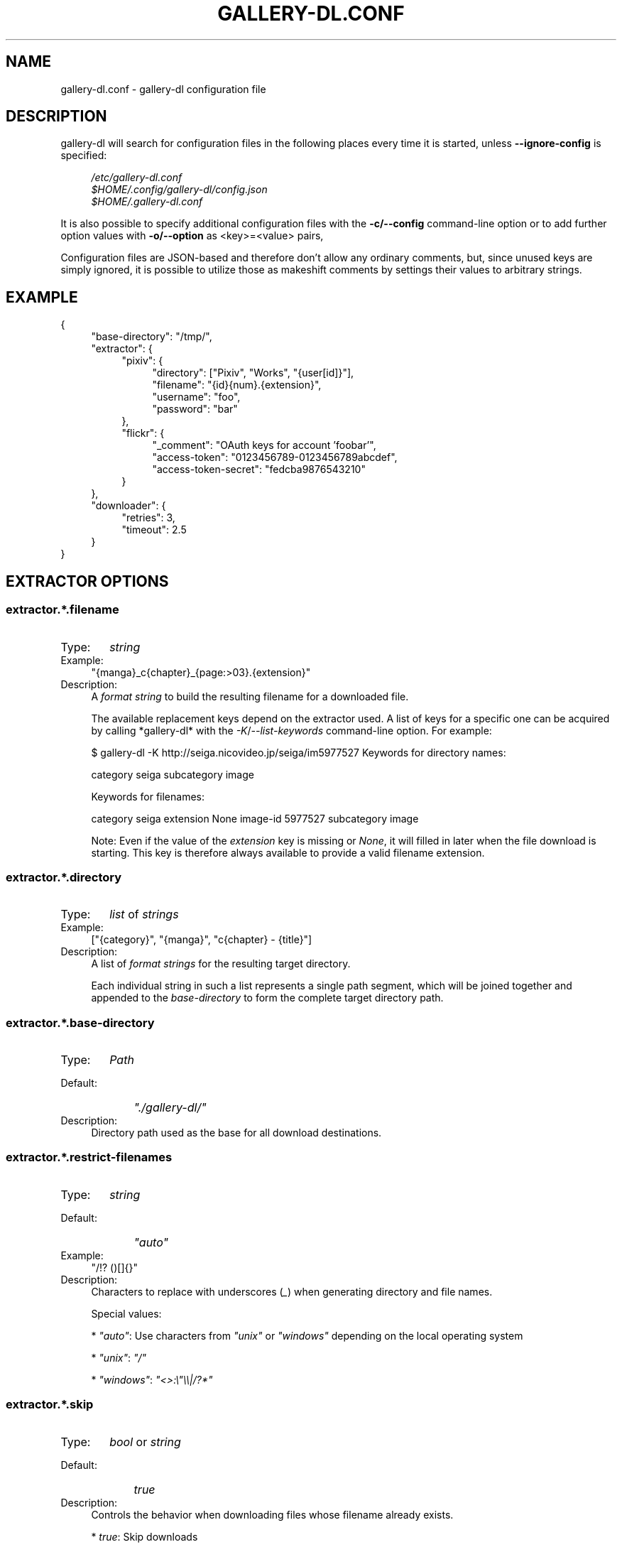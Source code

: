 .TH "GALLERY-DL.CONF" "5" "2019-08-02" "1.10.1-dev" "gallery-dl Manual"
.\" disable hyphenation
.nh
.\" disable justification (adjust text to left margin only)
.ad l

.SH NAME
gallery-dl.conf \- gallery-dl configuration file

.SH DESCRIPTION
gallery-dl will search for configuration files in the following places
every time it is started, unless
.B --ignore-config
is specified:
.PP
.RS 4
.nf
.I /etc/gallery-dl.conf
.I $HOME/.config/gallery-dl/config.json
.I $HOME/.gallery-dl.conf
.fi
.RE
.PP
It is also possible to specify additional configuration files with the
.B -c/--config
command-line option or to add further option values with
.B -o/--option
as <key>=<value> pairs,

Configuration files are JSON-based and therefore don't allow any ordinary
comments, but, since unused keys are simply ignored, it is possible to utilize
those as makeshift comments by settings their values to arbitrary strings.

.SH EXAMPLE
{
.RS 4
"base-directory": "/tmp/",
.br
"extractor": {
.RS 4
"pixiv": {
.RS 4
"directory": ["Pixiv", "Works", "{user[id]}"],
.br
"filename": "{id}{num}.{extension}",
.br
"username": "foo",
.br
"password": "bar"
.RE
},
.br
"flickr": {
.RS 4
"_comment": "OAuth keys for account 'foobar'",
.br
"access-token": "0123456789-0123456789abcdef",
.br
"access-token-secret": "fedcba9876543210"
.RE
}
.RE
},
.br
"downloader": {
.RS 4
"retries": 3,
.br
"timeout": 2.5
.RE
}
.RE
}

.SH EXTRACTOR OPTIONS
.SS extractor.*.filename
.IP "Type:" 6
\f[I]string\f[]

.IP "Example:" 4
"{manga}_c{chapter}_{page:>03}.{extension}"

.IP "Description:" 4
A \f[I]format string\f[] to build the resulting filename
for a downloaded file.

The available replacement keys depend on the extractor used. A list
of keys for a specific one can be acquired by calling *gallery-dl*
with the \f[I]-K\f[]/\f[I]--list-keywords\f[] command-line option.
For example:

.. code::

$ gallery-dl -K http://seiga.nicovideo.jp/seiga/im5977527
Keywords for directory names:

category
seiga
subcategory
image

Keywords for filenames:

category
seiga
extension
None
image-id
5977527
subcategory
image

Note: Even if the value of the \f[I]extension\f[] key is missing or
\f[I]None\f[], it will filled in later when the file download is
starting. This key is therefore always available to provide
a valid filename extension.

.SS extractor.*.directory
.IP "Type:" 6
\f[I]list\f[] of \f[I]strings\f[]

.IP "Example:" 4
["{category}", "{manga}", "c{chapter} - {title}"]

.IP "Description:" 4
A list of \f[I]format strings\f[] for the resulting target directory.

Each individual string in such a list represents a single path
segment, which will be joined together and appended to the
\f[I]base-directory\f[] to form the complete target directory path.

.SS extractor.*.base-directory
.IP "Type:" 6
\f[I]Path\f[]

.IP "Default:" 9
\f[I]"./gallery-dl/"\f[]

.IP "Description:" 4
Directory path used as the base for all download destinations.

.SS extractor.*.restrict-filenames
.IP "Type:" 6
\f[I]string\f[]

.IP "Default:" 9
\f[I]"auto"\f[]

.IP "Example:" 4
"/!? ()[]{}"

.IP "Description:" 4
Characters to replace with underscores (\f[I]_\f[]) when generating
directory and file names.

Special values:


* \f[I]"auto"\f[]: Use characters from \f[I]"unix"\f[] or \f[I]"windows"\f[]
depending on the local operating system

* \f[I]"unix"\f[]: \f[I]"/"\f[]

* \f[I]"windows"\f[]: \f[I]"<>:\\"\\\\|/?*"\f[]

.SS extractor.*.skip
.IP "Type:" 6
\f[I]bool\f[] or \f[I]string\f[]

.IP "Default:" 9
\f[I]true\f[]

.IP "Description:" 4
Controls the behavior when downloading files whose filename
already exists.


* \f[I]true\f[]: Skip downloads

* \f[I]false\f[]: Overwrite already existing files


* \f[I]"abort"\f[]: Abort the current extractor run

* \f[I]"abort:N"\f[]: Skip downloads and abort extractor run
after \f[I]N\f[] consecutive skips


* \f[I]"exit"\f[]: Exit the program altogether

* \f[I]"exit:N"\f[]: Skip downloads and exit the program
after \f[I]N\f[] consecutive skips

.SS extractor.*.sleep
.IP "Type:" 6
\f[I]float\f[]

.IP "Default:" 9
\f[I]0\f[]

.IP "Description:" 4
Number of seconds to sleep before each download.

.SS extractor.*.username & .password
.IP "Type:" 6
\f[I]string\f[]

.IP "Default:" 9
\f[I]null\f[]

.IP "Description:" 4
The username and password to use when attempting to log in to
another site.

Specifying username and password is required for the
\f[I]pixiv\f[], \f[I]nijie\f[], and \f[I]seiga\f[]
modules and optional (but strongly recommended) for
\f[I]danbooru\f[], \f[I]exhentai\f[], \f[I]idolcomplex\f[], \f[I]instagram\f[],
\f[I]luscious\f[], \f[I]sankaku\f[], \f[I]tsumino\f[], and \f[I]twitter\f[].

These values can also be set via the \f[I]-u/--username\f[] and
\f[I]-p/--password\f[] command-line options or by using a \f[I].netrc\f[] file.
(see Authentication_)

Note: The password for \f[I]danbooru\f[] is the API key found in your
user profile, not the password for your account.

.SS extractor.*.netrc
.IP "Type:" 6
\f[I]bool\f[]

.IP "Default:" 9
\f[I]false\f[]

.IP "Description:" 4
Enable the use of \f[I].netrc\f[] authentication data.

.SS extractor.*.cookies
.IP "Type:" 6
\f[I]Path\f[] or \f[I]object\f[]

.IP "Default:" 9
\f[I]null\f[]

.IP "Description:" 4
Source to read additional cookies from.


* If this is a \f[I]Path\f[], it specifies a
Mozilla/Netscape format cookies.txt file.

* If this is an \f[I]object\f[], its key-value pairs, which should both
be \f[I]strings\f[], will be used as cookie-names and -values.

.SS extractor.*.proxy
.IP "Type:" 6
\f[I]string\f[] or \f[I]object\f[]

.IP "Default:" 9
\f[I]null\f[]

.IP "Description:" 4
Proxy (or proxies) to be used for remote connections.


* If this is a \f[I]string\f[], it is the proxy URL for all
outgoing requests.

* If this is an \f[I]object\f[], it is a scheme-to-proxy mapping to
specify different proxy URLs for each scheme.
It is also possible to set a proxy for a specific host by using
\f[I]scheme://host\f[] as key.
See \f[I]Requests' proxy documentation\f[] for more details.

Example:

.. code::

{
"http": "http://10.10.1.10:3128",
"https": "http://10.10.1.10:1080",
"http://10.20.1.128": "http://10.10.1.10:5323"
}

Note: All proxy URLs should include a scheme,
otherwise \f[I]http://\f[] is assumed.

.SS extractor.*.user-agent
.IP "Type:" 6
\f[I]string\f[]

.IP "Default:" 9
\f[I]"Mozilla/5.0 (X11; Linux x86_64; rv:68.0) Gecko/20100101 Firefox/68.0"\f[]

.IP "Description:" 4
User-Agent header value to be used for HTTP requests.

Note: This option has no effect on pixiv and
readcomiconline extractors, as these need specific values to
function correctly.

.SS extractor.*.keywords
.IP "Type:" 6
\f[I]object\f[]

.IP "Example:" 4
{"type": "Pixel Art", "type_id": 123}

.IP "Description:" 4
Additional key-value pairs to be added to each metadata dictionary.

.SS extractor.*.keywords-default
.IP "Type:" 6
any

.IP "Default:" 9
\f[I]"None"\f[]

.IP "Description:" 4
Default value used for missing or undefined keyword names in
format strings.

.SS extractor.*.category-transfer
.IP "Type:" 6
\f[I]bool\f[]

.IP "Default:" 9
Extractor-specific

.IP "Description:" 4
Transfer an extractor's (sub)category values to all child
extractors spawned by it, to let them inherit their parent's
config options.

.SS extractor.*.archive
.IP "Type:" 6
\f[I]Path\f[]

.IP "Default:" 9
\f[I]null\f[]

.IP "Description:" 4
File to store IDs of downloaded files in. Downloads of files
already recorded in this archive file will be skipped_.

The resulting archive file is not a plain text file but an SQLite3
database, as either lookup operations are significantly faster or
memory requirements are significantly lower when the
amount of stored IDs gets reasonably large.

.SS extractor.*.archive-format
.IP "Type:" 6
\f[I]string\f[]

.IP "Example:" 4
"{id}_{offset}"

.IP "Description:" 4
An alternative \f[I]format string\f[] to build archive IDs with.

.SS extractor.*.postprocessors
.IP "Type:" 6
\f[I]list\f[] of \f[I]Postprocessor Configuration\f[] objects

.IP "Example:" 4
.. code::

[
{"name": "zip", "compression": "zip"},
{"name": "exec",  "command": ["/home/foobar/script", "{category}", "{image_id}"]}
]


.IP "Description:" 4
A list of post-processors to be applied to each downloaded file
in the same order as they are specified.

.SS extractor.*.retries
.IP "Type:" 6
\f[I]integer\f[]

.IP "Default:" 9
\f[I]4\f[]

.IP "Description:" 4
Maximum number of times a failed HTTP request is retried before
giving up or \f[I]-1\f[] for infinite retries.

.SS extractor.*.timeout
.IP "Type:" 6
\f[I]float\f[] or \f[I]null\f[]

.IP "Default:" 9
\f[I]30\f[]

.IP "Description:" 4
Amount of time (in seconds) to wait for a successful connection
and response from a remote server.

This value gets internally used as the \f[I]timeout\f[] parameter for the
\f[I]requests.request()\f[] method.

.SS extractor.*.verify
.IP "Type:" 6
\f[I]bool\f[] or \f[I]string\f[]

.IP "Default:" 9
\f[I]true\f[]

.IP "Description:" 4
Controls whether to verify SSL/TLS certificates for HTTPS requests.

If this is a \f[I]string\f[], it must be the path to a CA bundle to use
instead of the default certificates.

This value gets internally used as the \f[I]verify\f[] parameter for the
\f[I]requests.request()\f[] method.

.SS extractor.*.download
.IP "Type:" 6
\f[I]bool\f[]

.IP "Default:" 9
\f[I]true\f[]

.IP "Description:" 4
Controls whether to download media files.

Setting this to \f[I]false\f[] won't download any files, but all other
functions (postprocessors_, \f[I]download archive\f[], etc.)
will be executed as normal.

.SS extractor.*.image-range
.IP "Type:" 6
\f[I]string\f[]

.IP "Example:" 4
"10-20",
.br
"-5, 10, 30-50, 100-"
.br

.IP "Description:" 4
Index-range(s) specifying which images to download.

Note: The index of the first image is \f[I]1\f[].

.SS extractor.*.chapter-range
.IP "Type:" 6
\f[I]string\f[]

.IP "Description:" 4
Like \f[I]image-range\f[], but applies to delegated URLs
like manga-chapters, etc.

.SS extractor.*.image-filter
.IP "Type:" 6
\f[I]string\f[]

.IP "Example:" 4
"width >= 1200 and width/height > 1.2",
.br
"re.search(r'foo(bar)+', description)"
.br

.IP "Description:" 4
Python expression controlling which images to download.
.br
Files for which the expression evaluates to \f[I]False\f[]
.br
are ignored.
Available keys are the filename-specific ones listed
.br
by \f[I]-K\f[] or \f[I]-j\f[].

.SS extractor.*.chapter-filter
.IP "Type:" 6
\f[I]string\f[]

.IP "Description:" 4
Like \f[I]image-filter\f[], but applies to delegated URLs
like manga-chapters, etc.

.SS extractor.*.image-unique
.IP "Type:" 6
\f[I]bool\f[]

.IP "Default:" 9
\f[I]false\f[]

.IP "Description:" 4
Ignore image URLs that have been encountered before during the
current extractor run.

.SS extractor.*.chapter-unique
.IP "Type:" 6
\f[I]bool\f[]

.IP "Default:" 9
\f[I]false\f[]

.IP "Description:" 4
Like \f[I]image-unique\f[], but applies to delegated URLs
like manga-chapters, etc.

.SS extractor.*.date-format
.IP "Type:" 6
\f[I]string\f[]

.IP "Default:" 9
\f[I]"%Y-%m-%dT%H:%M:%S"\f[]

.IP "Description:" 4
Format string used to parse \f[I]string\f[] values of
date-min and date-max.

See \f[I]strptime\f[] for a list of formatting directives.

.SH EXTRACTOR-SPECIFIC OPTIONS
.SS extractor.artstation.external
.IP "Type:" 6
\f[I]bool\f[]

.IP "Default:" 9
\f[I]false\f[]

.IP "Description:" 4
Try to follow external URLs of embedded players.

.SS extractor.deviantart.extra
.IP "Type:" 6
\f[I]bool\f[]

.IP "Default:" 9
\f[I]false\f[]

.IP "Description:" 4
Download extra Sta.sh resources from description texts.

Note: Enabling this option also enables deviantart.metadata_.

.SS extractor.deviantart.flat
.IP "Type:" 6
\f[I]bool\f[]

.IP "Default:" 9
\f[I]true\f[]

.IP "Description:" 4
Select the directory structure created by the Gallery- and
Favorite-Extractors.


* \f[I]true\f[]: Use a flat directory structure.

* \f[I]false\f[]: Collect a list of all gallery-folders or
favorites-collections and transfer any further work to other
extractors (\f[I]folder\f[] or \f[I]collection\f[]), which will then
create individual subdirectories for each of them.

.SS extractor.deviantart.folders
.IP "Type:" 6
\f[I]bool\f[]

.IP "Default:" 9
\f[I]false\f[]

.IP "Description:" 4
Provide a \f[I]folders\f[] metadata field that contains the names of all
folders a deviation is present in.

Note: Gathering this information requires a lot of API calls.
Use with caution.

.SS extractor.deviantart.journals
.IP "Type:" 6
\f[I]string\f[]

.IP "Default:" 9
\f[I]"html"\f[]

.IP "Description:" 4
Selects the output format of journal entries.


* \f[I]"html"\f[]: HTML with (roughly) the same layout as on DeviantArt.

* \f[I]"text"\f[]: Plain text with image references and HTML tags removed.

* \f[I]"none"\f[]: Don't download journals.

.SS extractor.deviantart.mature
.IP "Type:" 6
\f[I]bool\f[]

.IP "Default:" 9
\f[I]true\f[]

.IP "Description:" 4
Enable mature content.

This option simply sets the \f[I]mature_content\f[] parameter for API
calls to either \f[I]"true"\f[] or \f[I]"false"\f[] and does not do any other
form of content filtering.

.SS extractor.deviantart.metadata
.IP "Type:" 6
\f[I]bool\f[]

.IP "Default:" 9
\f[I]false\f[]

.IP "Description:" 4
Request extended metadata for deviation objects to additionally
provide \f[I]description\f[], \f[I]tags\f[], \f[I]license\f[] and \f[I]is_watching\f[]
fields.

.SS extractor.deviantart.original
.IP "Type:" 6
\f[I]bool\f[] or \f[I]string\f[]

.IP "Default:" 9
\f[I]true\f[]

.IP "Description:" 4
Download original files if available.

Setting this option to \f[I]"images"\f[] only downloads original
files if they are images and falls back to preview versions for
everything else (archives, etc.).

.SS extractor.deviantart.refresh-token
.IP "Type:" 6
\f[I]string\f[]

.IP "Default:" 9
\f[I]null\f[]

.IP "Description:" 4
The \f[I]refresh_token\f[] value you get from linking your
DeviantArt account to *gallery-dl*.

Using a \f[I]refresh_token\f[] allows you to access private or otherwise
not publicly available deviations.

.SS extractor.deviantart.wait-min
.IP "Type:" 6
\f[I]integer\f[]

.IP "Default:" 9
\f[I]0\f[]

.IP "Description:" 4
Minimum wait time in seconds before API requests.

Note: This value will internally be rounded up
to the next power of 2.

.SS extractor.exhentai.limits
.IP "Type:" 6
\f[I]bool\f[]

.IP "Default:" 9
\f[I]true\f[]

.IP "Description:" 4
Check image download limits
and stop extraction when they are exceeded.

.SS extractor.exhentai.original
.IP "Type:" 6
\f[I]bool\f[]

.IP "Default:" 9
\f[I]true\f[]

.IP "Description:" 4
Download full-sized original images if available.

.SS extractor.exhentai.wait-min & .wait-max
.IP "Type:" 6
\f[I]float\f[]

.IP "Default:" 9
\f[I]3.0\f[] and \f[I]6.0\f[]

.IP "Description:" 4
Minimum and maximum wait time in seconds between each image

ExHentai detects and blocks automated downloaders.
*gallery-dl* waits a randomly selected number of
seconds between \f[I]wait-min\f[] and \f[I]wait-max\f[] after
each image to prevent getting blocked.

.SS extractor.flickr.access-token & .access-token-secret
.IP "Type:" 6
\f[I]string\f[]

.IP "Default:" 9
\f[I]null\f[]

.IP "Description:" 4
The \f[I]access_token\f[] and \f[I]access_token_secret\f[] values you get
from linking your Flickr account to *gallery-dl*.

.SS extractor.flickr.videos
.IP "Type:" 6
\f[I]bool\f[]

.IP "Default:" 9
\f[I]true\f[]

.IP "Description:" 4
Extract and download videos.

.SS extractor.flickr.size-max
.IP "Type:" 6
\f[I]integer\f[] or \f[I]string\f[]

.IP "Default:" 9
\f[I]null\f[]

.IP "Description:" 4
Sets the maximum allowed size for downloaded images.


* If this is an \f[I]integer\f[], it specifies the maximum image dimension
(width and height) in pixels.

* If this is a \f[I]string\f[], it should be one of Flickr's format specifiers
(\f[I]"Original"\f[], \f[I]"Large"\f[], ... or \f[I]"o"\f[], \f[I]"k"\f[], \f[I]"h"\f[],
\f[I]"l"\f[], ...) to use as an upper limit.

.SS extractor.gelbooru.api
.IP "Type:" 6
\f[I]bool\f[]

.IP "Default:" 9
\f[I]true\f[]

.IP "Description:" 4
Enable use of Gelbooru's API.

Set this value to false if the API has been disabled to switch
to manual information extraction.

.SS extractor.gfycat.format
.IP "Type:" 6
\f[I]string\f[]

.IP "Default:" 9
\f[I]"mp4"\f[]

.IP "Description:" 4
The name of the preferred animation format, which can be one of
\f[I]"mp4"\f[], \f[I]"webm"\f[], \f[I]"gif"\f[], \f[I]"webp"\f[] or \f[I]"mjpg"\f[].

If the selected format is not available, \f[I]"mp4"\f[], \f[I]"webm"\f[]
and \f[I]"gif"\f[] (in that order) will be tried instead, until an
available format is found.

.SS extractor.imgur.mp4
.IP "Type:" 6
\f[I]bool\f[] or \f[I]string\f[]

.IP "Default:" 9
\f[I]true\f[]

.IP "Description:" 4
Controls whether to choose the GIF or MP4 version of an animation.


* \f[I]true\f[]: Follow Imgur's advice and choose MP4 if the
\f[I]prefer_video\f[] flag in an image's metadata is set.

* \f[I]false\f[]: Always choose GIF.

* \f[I]"always"\f[]: Always choose MP4.

.SS extractor.kissmanga.captcha
.IP "Type:" 6
\f[I]string\f[]

.IP "Default:" 9
\f[I]"stop"\f[]

.IP "Description:" 4
Controls how to handle redirects to CAPTCHA pages.


* \f[I]"stop\f[]: Stop the current extractor run.

* \f[I]"wait\f[]: Ask the user to solve the CAPTCHA and wait.

.SS extractor.oauth.browser
.IP "Type:" 6
\f[I]bool\f[]

.IP "Default:" 9
\f[I]true\f[]

.IP "Description:" 4
Controls how a user is directed to an OAuth authorization site.


* \f[I]true\f[]: Use Python's \f[I]webbrowser.open()\f[] method to automatically
open the URL in the user's browser.

* \f[I]false\f[]: Ask the user to copy & paste an URL from the terminal.

.SS extractor.photobucket.subalbums
.IP "Type:" 6
\f[I]bool\f[]

.IP "Default:" 9
\f[I]true\f[]

.IP "Description:" 4
Download subalbums.

.SS extractor.pixiv.ugoira
.IP "Type:" 6
\f[I]bool\f[]

.IP "Default:" 9
\f[I]true\f[]

.IP "Description:" 4
Download Pixiv's Ugoira animations or ignore them.

These animations come as a \f[I].zip\f[] file containing all the single
animation frames in JPEG format.

.SS extractor.plurk.comments
.IP "Type:" 6
\f[I]bool\f[]

.IP "Default:" 9
\f[I]false\f[]

.IP "Description:" 4
Also search Plurk comments for URLs.

.SS extractor.reactor.wait-min & .wait-max
.IP "Type:" 6
\f[I]float\f[]

.IP "Default:" 9
\f[I]3.0\f[] and \f[I]6.0\f[]

.IP "Description:" 4
Minimum and maximum wait time in seconds between HTTP requests
during the extraction process.

.SS extractor.readcomiconline.captcha
.IP "Type:" 6
\f[I]string\f[]

.IP "Default:" 9
\f[I]"stop"\f[]

.IP "Description:" 4
Controls how to handle redirects to CAPTCHA pages.


* \f[I]"stop\f[]: Stop the current extractor run.

* \f[I]"wait\f[]: Ask the user to solve the CAPTCHA and wait.

.SS extractor.recursive.blacklist
.IP "Type:" 6
\f[I]list\f[] of \f[I]strings\f[]

.IP "Default:" 9
\f[I]["directlink", "oauth", "recursive", "test"]\f[]

.IP "Description:" 4
A list of extractor categories which should be ignored when using
the \f[I]recursive\f[] extractor.

.SS extractor.reddit.comments
.IP "Type:" 6
\f[I]integer\f[] or \f[I]string\f[]

.IP "Default:" 9
\f[I]500\f[]

.IP "Description:" 4
The value of the \f[I]limit\f[] parameter when loading
a submission and its comments.
This number (roughly) specifies the total amount of comments
being retrieved with the first API call.

Reddit's internal default and maximum values for this parameter
appear to be 200 and 500 respectively.

The value 0 ignores all comments and significantly reduces the
time required when scanning a subreddit.

.SS extractor.reddit.morecomments
.IP "Type:" 6
\f[I]bool\f[]

.IP "Default:" 9
\f[I]false\f[]

.IP "Description:" 4
Retrieve additional comments by resolving the \f[I]more\f[] comment
stubs in the base comment tree.

This requires 1 additional API call for every 100 extra comments.

.SS extractor.reddit.date-min & .date-max
.IP "Type:" 6
\f[I]Date\f[]

.IP "Default:" 9
\f[I]0\f[] and \f[I]253402210800\f[] (timestamp of \f[I]datetime.max\f[])

.IP "Description:" 4
Ignore all submissions posted before/after this date.

.SS extractor.reddit.id-min & .id-max
.IP "Type:" 6
\f[I]string\f[]

.IP "Example:" 4
"6kmzv2"

.IP "Description:" 4
Ignore all submissions posted before/after the submission with
this ID.

.SS extractor.reddit.recursion
.IP "Type:" 6
\f[I]integer\f[]

.IP "Default:" 9
\f[I]0\f[]

.IP "Description:" 4
Reddit extractors can recursively visit other submissions
linked to in the initial set of submissions.
This value sets the maximum recursion depth.

Special values:


* \f[I]0\f[]: Recursion is disabled

* \f[I]-1\f[]: Infinite recursion (don't do this)

.SS extractor.reddit.refresh-token
.IP "Type:" 6
\f[I]string\f[]

.IP "Default:" 9
\f[I]null\f[]

.IP "Description:" 4
The \f[I]refresh_token\f[] value you get from linking your
Reddit account to *gallery-dl*.

Using a \f[I]refresh_token\f[] allows you to access private or otherwise
not publicly available subreddits, given that your account is
authorized to do so,
but requests to the reddit API are going to be rate limited
at 600 requests every 10 minutes/600 seconds.

.SS extractor.sankaku.wait-min & .wait-max
.IP "Type:" 6
\f[I]float\f[]

.IP "Default:" 9
\f[I]3.0\f[] and \f[I]6.0\f[]

.IP "Description:" 4
Minimum and maximum wait time in seconds between each image

Sankaku Channel responds with \f[I]429 Too Many Requests\f[] if it
receives too many HTTP requests in a certain amount of time.
Waiting a few seconds between each request tries to prevent that.

.SS extractor.smugmug.videos
.IP "Type:" 6
\f[I]bool\f[]

.IP "Default:" 9
\f[I]true\f[]

.IP "Description:" 4
Download video files.

.SS extractor.tumblr.avatar
.IP "Type:" 6
\f[I]bool\f[]

.IP "Default:" 9
\f[I]false\f[]

.IP "Description:" 4
Download blog avatars.

.SS extractor.tumblr.date-min & .date-max
.IP "Type:" 6
\f[I]Date\f[]

.IP "Default:" 9
\f[I]0\f[] and \f[I]null\f[]

.IP "Description:" 4
Ignore all posts published before/after this date.

.SS extractor.tumblr.external
.IP "Type:" 6
\f[I]bool\f[]

.IP "Default:" 9
\f[I]false\f[]

.IP "Description:" 4
Follow external URLs (e.g. from "Link" posts) and try to extract
images from them.

.SS extractor.tumblr.inline
.IP "Type:" 6
\f[I]bool\f[]

.IP "Default:" 9
\f[I]true\f[]

.IP "Description:" 4
Search posts for inline images and videos.

.SS extractor.tumblr.reblogs
.IP "Type:" 6
\f[I]bool\f[] or \f[I]string\f[]

.IP "Default:" 9
\f[I]true\f[]

.IP "Description:" 4

* \f[I]true\f[]: Extract media from reblogged posts

* \f[I]false\f[]: Skip reblogged posts

* \f[I]"same-blog"\f[]: Skip reblogged posts unless the original post
is from the same blog

.SS extractor.tumblr.posts
.IP "Type:" 6
\f[I]string\f[] or \f[I]list\f[] of \f[I]strings\f[]

.IP "Default:" 9
\f[I]"all"\f[]

.IP "Example:" 4
"video,audio,link" or ["video", "audio", "link"]

.IP "Description:" 4
A (comma-separated) list of post types to extract images, etc. from.

Possible types are \f[I]text\f[], \f[I]quote\f[], \f[I]link\f[], \f[I]answer\f[],
\f[I]video\f[], \f[I]audio\f[], \f[I]photo\f[], \f[I]chat\f[].

You can use \f[I]"all"\f[] instead of listing all types separately.

.SS extractor.twitter.content
.IP "Type:" 6
\f[I]bool\f[]

.IP "Default:" 9
\f[I]false\f[]

.IP "Description:" 4
Extract tweet text as \f[I]content\f[] metadata.

.SS extractor.twitter.retweets
.IP "Type:" 6
\f[I]bool\f[]

.IP "Default:" 9
\f[I]true\f[]

.IP "Description:" 4
Extract images from retweets.

.SS extractor.twitter.videos
.IP "Type:" 6
\f[I]bool\f[]

.IP "Default:" 9
\f[I]false\f[]

.IP "Description:" 4
Use \f[I]youtube-dl\f[] to download from video tweets.

.SS extractor.wallhaven.api-key
.IP "Type:" 6
\f[I]string\f[]

.IP "Default:" 9
\f[I]null\f[]

.IP "Description:" 4
Your  \f[I]API Key <https://wallhaven.cc/settings/account>\f[] to use
your account's browsing settings and default filters when searching.

See https://wallhaven.cc/help/api for more information.

.SS extractor.[booru].tags
.IP "Type:" 6
\f[I]bool\f[]

.IP "Default:" 9
\f[I]false\f[]

.IP "Description:" 4
Categorize tags by their respective types
and provide them as \f[I]tags_<type>\f[] metadata fields.

Note: This requires 1 additional HTTP request for each post.

.SS extractor.[manga-extractor].chapter-reverse
.IP "Type:" 6
\f[I]bool\f[]

.IP "Default:" 9
\f[I]false\f[]

.IP "Description:" 4
Reverse the order of chapter URLs extracted from manga pages.


* \f[I]true\f[]: Start with the latest chapter

* \f[I]false\f[]: Start with the first chapter

.SH DOWNLOADER OPTIONS
.SS downloader.*.enabled
.IP "Type:" 6
\f[I]bool\f[]

.IP "Default:" 9
\f[I]true\f[]

.IP "Description:" 4
Enable/Disable this downloader module.

.SS downloader.*.mtime
.IP "Type:" 6
\f[I]bool\f[]

.IP "Default:" 9
\f[I]true\f[]

.IP "Description:" 4
Use \f[I]Last-Modified\f[] HTTP response headers
to set file modification times.

.SS downloader.*.part
.IP "Type:" 6
\f[I]bool\f[]

.IP "Default:" 9
\f[I]true\f[]

.IP "Description:" 4
Controls the use of \f[I].part\f[] files during file downloads.


* \f[I]true\f[]: Write downloaded data into \f[I].part\f[] files and rename
them upon download completion. This mode additionally supports
resuming incomplete downloads.

* \f[I]false\f[]: Do not use \f[I].part\f[] files and write data directly
into the actual output files.

.SS downloader.*.part-directory
.IP "Type:" 6
\f[I]Path\f[]

.IP "Default:" 9
\f[I]null\f[]

.IP "Description:" 4
Alternate location for \f[I].part\f[] files.

Missing directories will be created as needed.
If this value is \f[I]null\f[], \f[I].part\f[] files are going to be stored
alongside the actual output files.

.SS downloader.*.rate
.IP "Type:" 6
\f[I]string\f[]

.IP "Default:" 9
\f[I]null\f[]

.IP "Examples:" 4
\f[I]"32000"\f[], \f[I]"500k"\f[], \f[I]"2.5M"\f[]

.IP "Description:" 4
Maximum download rate in bytes per second.

Possible values are valid integer or floating-point numbers
optionally followed by one of \f[I]k\f[], \f[I]m\f[]. \f[I]g\f[], \f[I]t\f[] or \f[I]p\f[].
These suffixes are case-insensitive.

.SS downloader.*.retries
.IP "Type:" 6
\f[I]integer\f[]

.IP "Default:" 9
\f[I]extractor.*.retries\f[]

.IP "Description:" 4
Maximum number of retries during file downloads
or \f[I]-1\f[] for infinite retries.

.SS downloader.*.timeout
.IP "Type:" 6
\f[I]float\f[] or \f[I]null\f[]

.IP "Default:" 9
\f[I]extractor.*.timeout\f[]

.IP "Description:" 4
Connection timeout during file downloads.

.SS downloader.*.verify
.IP "Type:" 6
\f[I]bool\f[] or \f[I]string\f[]

.IP "Default:" 9
\f[I]extractor.*.verify\f[]

.IP "Description:" 4
Certificate validation during file downloads.

.SS downloader.ytdl.format
.IP "Type:" 6
\f[I]string\f[]

.IP "Default:" 9
youtube-dl's default, currently \f[I]"bestvideo+bestaudio/best"\f[]

.IP "Description:" 4
Video \f[I]format selection
<https://github.com/ytdl-org/youtube-dl#format-selection>\f[]
directly passed to youtube-dl.

.SS downloader.ytdl.forward-cookies
.IP "Type:" 6
\f[I]bool\f[]

.IP "Default:" 9
\f[I]true\f[]

.IP "Description:" 4
Forward cookies to youtube-dl.

.SS downloader.ytdl.logging
.IP "Type:" 6
\f[I]bool\f[]

.IP "Default:" 9
\f[I]true\f[]

.IP "Description:" 4
Route youtube-dl's output through gallery-dl's logging system.
.br
Otherwise youtube-dl will write its output directly to stdout/stderr.
.br

Note: Set \f[I]quiet\f[] and \f[I]no_warnings\f[] in
\f[I]downloader.ytdl.raw-options\f[] to \f[I]true\f[] to suppress all output.

.SS downloader.ytdl.raw-options
.IP "Type:" 6
\f[I]object\f[]

.IP "Example:" 4
.. code::

{
"quiet": true,
"writesubtitles": true,
"merge_output_format": "mkv"
}


.IP "Description:" 4
Additional options passed directly to the \f[I]YoutubeDL\f[] constructor.
.br
All available options can be found in \f[I]youtube-dl's docstrings
.br
<https://github.com/ytdl-org/youtube-dl/blob/master/youtube_dl/YoutubeDL.py#L138-L318>\f[].

.SH OUTPUT OPTIONS
.SS output.mode
.IP "Type:" 6
\f[I]string\f[]

.IP "Default:" 9
\f[I]"auto"\f[]

.IP "Description:" 4
Controls the output string format and status indicators.


* \f[I]"null"\f[]: No output

* \f[I]"pipe"\f[]: Suitable for piping to other processes or files

* \f[I]"terminal"\f[]: Suitable for the standard Windows console

* \f[I]"color"\f[]: Suitable for terminals that understand ANSI escape codes and colors

* \f[I]"auto"\f[]: Automatically choose the best suitable output mode

.SS output.shorten
.IP "Type:" 6
\f[I]bool\f[]

.IP "Default:" 9
\f[I]true\f[]

.IP "Description:" 4
Controls whether the output strings should be shortened to fit
on one console line.

.SS output.progress
.IP "Type:" 6
\f[I]bool\f[] or \f[I]string\f[]

.IP "Default:" 9
\f[I]true\f[]

.IP "Description:" 4
Controls the progress indicator when *gallery-dl* is run with
multiple URLs as arguments.


* \f[I]true\f[]: Show the default progress indicator
(\f[I]"[{current}/{total}] {url}"\f[])

* \f[I]false\f[]: Do not show any progress indicator

* Any \f[I]string\f[]: Show the progress indicator using this
as a custom \f[I]format string\f[]. Possible replacement keys are
\f[I]current\f[], \f[I]total\f[]  and \f[I]url\f[].

.SS output.log
.IP "Type:" 6
\f[I]string\f[] or \f[I]Logging Configuration\f[]

.IP "Default:" 9
\f[I]"[{name}][{levelname}] {message}"\f[]

.IP "Description:" 4
Configuration for standard logging output to stderr.

If this is a simple \f[I]string\f[], it specifies
the format string for logging messages.

.SS output.logfile
.IP "Type:" 6
\f[I]Path\f[] or \f[I]Logging Configuration\f[]

.IP "Default:" 9
\f[I]null\f[]

.IP "Description:" 4
File to write logging output to.

.SS output.unsupportedfile
.IP "Type:" 6
\f[I]Path\f[] or \f[I]Logging Configuration\f[]

.IP "Default:" 9
\f[I]null\f[]

.IP "Description:" 4
File to write external URLs unsupported by *gallery-dl* to.

The default format string here is \f[I]"{message}"\f[].

.SS output.num-to-str
.IP "Type:" 6
\f[I]bool\f[]

.IP "Default:" 9
\f[I]false\f[]

.IP "Description:" 4
Convert numeric values (\f[I]integer\f[] or \f[I]float\f[]) to \f[I]string\f[]
before outputting them as JSON.

.SH POSTPROCESSOR OPTIONS
.SS classify.mapping
.IP "Type:" 6
\f[I]object\f[]

.IP "Default:" 9
.. code::

{
"Pictures" : ["jpg", "jpeg", "png", "gif", "bmp", "svg", "webp"],
"Video"    : ["flv", "ogv", "avi", "mp4", "mpg", "mpeg", "3gp", "mkv", "webm", "vob", "wmv"],
"Music"    : ["mp3", "aac", "flac", "ogg", "wma", "m4a", "wav"],
"Archives" : ["zip", "rar", "7z", "tar", "gz", "bz2"]
}


.IP "Description:" 4
A mapping from directory names to filename extensions that should
be stored in them.

Files with an extension not listed will be ignored and stored
in their default location.

.SS exec.async
.IP "Type:" 6
\f[I]bool\f[]

.IP "Default:" 9
\f[I]false\f[]

.IP "Description:" 4
Controls whether to wait for a subprocess to finish
or to let it run asynchronously.

.SS exec.command
.IP "Type:" 6
\f[I]list\f[] of \f[I]strings\f[]

.IP "Example:" 4
["echo", "{user[account]}", "{id}"]

.IP "Description:" 4
The command to run.

Each element of this list is treated as a \f[I]format string\f[] using
the files' metadata.

.SS metadata.mode
.IP "Type:" 6
\f[I]string\f[]

.IP "Default:" 9
\f[I]"json"\f[]

.IP "Description:" 4
Select how to write metadata.


* \f[I]"json"\f[]: all metadata using \f[I]json.dump()
<https://docs.python.org/3/library/json.html#json.dump>\f[]

* \f[I]"tags"\f[]: \f[I]tags\f[] separated by newlines

* \f[I]"custom"\f[]: result of applying \f[I]metadata.format\f[] to a file's
metadata dictionary

.SS metadata.extension
.IP "Type:" 6
\f[I]string\f[]

.IP "Default:" 9
\f[I]"json"\f[] or \f[I]"txt"\f[]

.IP "Description:" 4
Filename extension for metadata files.

.SS metadata.format
.IP "Type:" 6
\f[I]string\f[]

.IP "Example:" 4
"tags:\\n\\n{tags:J\\n}\\n"

.IP "Description:" 4
Custom format string to build content of metadata files.

Note: Only applies for \f[I]"mode": "custom"\f[].

.SS mtime.key
.IP "Type:" 6
\f[I]string\f[]

.IP "Default:" 9
\f[I]"date"\f[]

.IP "Description:" 4
Name of the metadata field whose value should be used.

This value must either be a UNIX timestamp or a
\f[I]datetime\f[] object.

.SS ugoira.extension
.IP "Type:" 6
\f[I]string\f[]

.IP "Default:" 9
\f[I]"webm"\f[]

.IP "Description:" 4
Filename extension for the resulting video files.

.SS ugoira.ffmpeg-args
.IP "Type:" 6
\f[I]list\f[] of \f[I]strings\f[]

.IP "Default:" 9
\f[I]null\f[]

.IP "Example:" 4
["-c:v", "libvpx-vp9", "-an", "-b:v", "2M"]

.IP "Description:" 4
Additional FFmpeg command-line arguments.

.SS ugoira.ffmpeg-location
.IP "Type:" 6
\f[I]Path\f[]

.IP "Default:" 9
\f[I]"ffmpeg"\f[]

.IP "Description:" 4
Location of the \f[I]ffmpeg\f[] (or \f[I]avconv\f[]) executable to use.

.SS ugoira.ffmpeg-output
.IP "Type:" 6
\f[I]bool\f[]

.IP "Default:" 9
\f[I]true\f[]

.IP "Description:" 4
Show FFmpeg output.

.SS ugoira.ffmpeg-twopass
.IP "Type:" 6
\f[I]bool\f[]

.IP "Default:" 9
\f[I]false\f[]

.IP "Description:" 4
Enable Two-Pass encoding.

.SS ugoira.framerate
.IP "Type:" 6
\f[I]string\f[]

.IP "Default:" 9
\f[I]"auto"\f[]

.IP "Description:" 4
Controls the frame rate argument (\f[I]-r\f[]) for FFmpeg


* \f[I]"auto"\f[]: Automatically assign a fitting frame rate
based on delays between frames.

* any other \f[I]string\f[]:  Use this value as argument for \f[I]-r\f[].

* \f[I]null\f[] or an empty \f[I]string\f[]: Don't set an explicit frame rate.

.SS ugoira.keep-files
.IP "Type:" 6
\f[I]bool\f[]

.IP "Default:" 9
\f[I]false\f[]

.IP "Description:" 4
Keep ZIP archives after conversion.

.SS ugoira.libx264-prevent-odd
.IP "Type:" 6
\f[I]bool\f[]

.IP "Default:" 9
\f[I]true\f[]

.IP "Description:" 4
Prevent \f[I]"width/height not divisible by 2"\f[] errors
when using \f[I]libx264\f[] or \f[I]libx265\f[] encoders
by applying a simple cropping filter. See this \f[I]Stack Overflow
thread <https://stackoverflow.com/questions/20847674>\f[]
for more information.

This option, when \f[I]libx264/5\f[] is used, automatically
adds \f[I]["-vf", "crop=iw-mod(iw\\\\,2):ih-mod(ih\\\\,2)"]\f[]
to the list of FFmpeg command-line arguments
to reduce an odd width/height by 1 pixel and make them even.

.SS zip.compression
.IP "Type:" 6
\f[I]string\f[]

.IP "Default:" 9
\f[I]"store"\f[]

.IP "Description:" 4
Compression method to use when writing the archive.

Possible values are \f[I]"store"\f[], \f[I]"zip"\f[], \f[I]"bzip2"\f[], \f[I]"lzma"\f[].

.SS zip.extension
.IP "Type:" 6
\f[I]string\f[]

.IP "Default:" 9
\f[I]"zip"\f[]

.IP "Description:" 4
Filename extension for the created ZIP archive.

.SS zip.keep-files
.IP "Type:" 6
\f[I]bool\f[]

.IP "Default:" 9
\f[I]false\f[]

.IP "Description:" 4
Keep the actual files after writing them to a ZIP archive.

.SS zip.mode
.IP "Type:" 6
\f[I]string\f[]

.IP "Default:" 9
\f[I]"default"\f[]

.IP "Description:" 4

* \f[I]"default"\f[]: Write the central directory file header
once after everything is done or an exception is raised.


* \f[I]"safe"\f[]: Update the central directory file header
each time a file is stored in a ZIP archive.

This greatly reduces the chance a ZIP archive gets corrupted in
case the Python interpreter gets shut down unexpectedly
(power outage, SIGKILL) but is also a lot slower.

.SH MISCELLANEOUS OPTIONS
.SS cache.file
.IP "Type:" 6
\f[I]Path\f[]

.IP "Default:" 9

* \f[I]tempfile.gettempdir()\f[] + \f[I]".gallery-dl.cache"\f[] on Windows

* (\f[I]$XDG_CACHE_HOME\f[] or \f[I]"~/.cache"\f[]) + \f[I]"/gallery-dl/cache.sqlite3"\f[] on all other platforms

.IP "Description:" 4
Path of the SQLite3 database used to cache login sessions,
cookies and API tokens across gallery-dl invocations.

Set this option to \f[I]null\f[] or an invalid path to disable
this cache.

.SS ciphers
.IP "Type:" 6
\f[I]bool\f[] or \f[I]string\f[]

.IP "Default:" 9
\f[I]true\f[]

.IP "Description:" 4

* \f[I]true\f[]: Update urllib3's default cipher list

* \f[I]false\f[]: Leave the default cipher list as is

* Any \f[I]string\f[]: Replace urllib3's default ciphers with these
(See \f[I]SSLContext.set_ciphers() <https://docs.python.org/3/library/ssl.html#ssl.SSLContext.set_ciphers>\f[]
for details)

.SH API TOKENS & IDS
.SS extractor.deviantart.client-id & .client-secret
.IP "Type:" 6
\f[I]string\f[]

.IP "How To:" 4

* login and visit DeviantArt's
\f[I]Applications & Keys <https://www.deviantart.com/developers/apps>\f[]
section

* click "Register your Application"

* scroll to "OAuth2 Redirect URI Whitelist (Required)"
and enter "https://mikf.github.io/gallery-dl/oauth-redirect.html"

* click "Save" (top right)

* copy \f[I]client_id\f[] and \f[I]client_secret\f[] of your new
application and put them in your configuration file

.SS extractor.flickr.api-key & .api-secret
.IP "Type:" 6
\f[I]string\f[]

.IP "How To:" 4

* login and \f[I]Create an App <https://www.flickr.com/services/apps/create/apply/>\f[]
in Flickr's \f[I]App Garden <https://www.flickr.com/services/>\f[]

* click "APPLY FOR A NON-COMMERCIAL KEY"

* fill out the form with a random name and description
and click "SUBMIT"

* copy \f[I]Key\f[] and \f[I]Secret\f[] and put them in your configuration
file

.SS extractor.pawoo.access-token
.IP "Type:" 6
\f[I]string\f[]

.IP "How To
:" 4


.SS extractor.reddit.client-id & .user-agent
.IP "Type:" 6
\f[I]string\f[]

.IP "How To:" 4

* login and visit the \f[I]apps <https://www.reddit.com/prefs/apps/>\f[]
section of your account's preferences

* click the "are you a developer? create an app..." button

* fill out the form, choose "installed app", preferably set
"http://localhost:6414/" as "redirect uri" and finally click
"create app"

* copy the client id (third line, under your application's name and
"installed app") and put it in your configuration file

* use "\f[I]Python:<application name>:v1.0 (by /u/<username>)\f[]" as
user-agent and replace \f[I]<application name>\f[] and \f[I]<username>\f[]
accordingly (see Reddit's
\f[I]API access rules <https://github.com/reddit/reddit/wiki/API>\f[])

.SS extractor.smugmug.api-key & .api-secret
.IP "Type:" 6
\f[I]string\f[]

.IP "How To:" 4

* login and \f[I]Apply for an API Key <https://api.smugmug.com/api/developer/apply>\f[]

* use a random name and description,
set "Type" to "Application", "Platform" to "All",
and "Use" to "Non-Commercial"

* fill out the two checkboxes at the bottom and click "Apply"

* copy \f[I]API Key\f[] and \f[I]API Secret\f[]
and put them in your configuration file

.SS extractor.tumblr.api-key & .api-secret
.IP "Type:" 6
\f[I]string\f[]

.IP "How To:" 4

* login and visit Tumblr's
\f[I]Applications <https://www.tumblr.com/oauth/apps>\f[] section

* click "Register application"

* fill out the form: use a random name and description, set
https://example.org/ as "Application Website" and "Default
callback URL"

* solve Google's "I'm not a robot" challenge and click "Register"

* click "Show secret key" (below "OAuth Consumer Key")

* copy your \f[I]OAuth Consumer Key\f[] and \f[I]Secret Key\f[]
and put them in your configuration file

.SH CUSTOM TYPES
.SS Date
.IP "Type:" 6
\f[I]string\f[] or \f[I]integer\f[]

.IP "Examples:" 4

* \f[I]"2019-01-01T00:00:00"\f[]

* \f[I]"2019"\f[] with \f[I]"%Y"\f[] as \f[I]date-format\f[]

* \f[I]1546297200\f[]

.IP "Description:" 4
A \f[I]Date\f[] value represents a specific point in time.


* If given as \f[I]string\f[], it is parsed according to date-format_.

* If given as \f[I]integer\f[], it is interpreted as UTC timestamp.

.SS Path
.IP "Type:" 6
\f[I]string\f[] or \f[I]list\f[] of \f[I]strings\f[]

.IP "Examples:" 4

* \f[I]"file.ext"\f[]

* \f[I]"~/path/to/file.ext"\f[]

* \f[I]"$HOME/path/to/file.ext"\f[]

* \f[I]["$HOME", "path", "to", "file.ext"]\f[]

.IP "Description:" 4
A \f[I]Path\f[] is a \f[I]string\f[] representing the location of a file
or directory.

Simple \f[I]tilde expansion <https://docs.python.org/3/library/os.path.html#os.path.expanduser>\f[]
and \f[I]environment variable expansion <https://docs.python.org/3/library/os.path.html#os.path.expandvars>\f[]
is supported.

In Windows environments, backslashes (\f[I]"\\"\f[]) can, in addition to
forward slashes (\f[I]"/"\f[]), be used as path separators.
Because backslashes are JSON's escape character,
they themselves have to be escaped.
The path \f[I]C:\\path\\to\\file.ext\f[] has therefore to be written as
\f[I]"C:\\\\path\\\\to\\\\file.ext"\f[] if you want to use backslashes.

.SS Logging Configuration
.IP "Type:" 6
\f[I]object\f[]


.IP "Examples:" 4
.. code::

{
"format": "{asctime} {name}: {message}",
"format-date": "%H:%M:%S",
"path": "~/log.txt",
"encoding": "ascii"
}

{
"level": "debug",
"format": {
"debug"  : "debug: {message}",
"info"   : "[{name}] {message}",
"warning": "Warning: {message}",
"error"  : "ERROR: {message}"
}
}


.IP "Description:" 4
Extended logging output configuration.


* format

* General format string for logging messages
or a dictionary with format strings for each loglevel.

In addition to the default
\f[I]LogRecord attributes <https://docs.python.org/3/library/logging.html#logrecord-attributes>\f[],
it is also possible to access the current
\f[I]extractor <https://github.com/mikf/gallery-dl/blob/2e516a1e3e09cb8a9e36a8f6f7e41ce8d4402f5a/gallery_dl/extractor/common.py#L24>\f[]
and \f[I]job <https://github.com/mikf/gallery-dl/blob/2e516a1e3e09cb8a9e36a8f6f7e41ce8d4402f5a/gallery_dl/job.py#L19>\f[]
objects as well as their attributes
(e.g. \f[I]"{extractor.url}"\f[])

* Default: \f[I]"[{name}][{levelname}] {message}"\f[]

* format-date

* Format string for \f[I]{asctime}\f[] fields in logging messages
(see \f[I]strftime() directives <https://docs.python.org/3/library/time.html#time.strftime>\f[])

* Default: \f[I]"%Y-%m-%d %H:%M:%S"\f[]

* level

* Minimum logging message level
(one of \f[I]"debug"\f[], \f[I]"info"\f[], \f[I]"warning"\f[], \f[I]"error"\f[], \f[I]"exception"\f[])

* Default: \f[I]"info"\f[]

* path

* \f[I]Path\f[] to the output file

* mode

* Mode in which the file is opened;
use \f[I]"w"\f[] to truncate or \f[I]"a"\f[] to append
(see \f[I]open() <https://docs.python.org/3/library/functions.html#open>\f[])

* Default: \f[I]"w"\f[]

* encoding

* File encoding

* Default: \f[I]"utf-8"\f[]

Note: path, mode and encoding are only applied when configuring
logging output to a file.

.SS Postprocessor Configuration
.IP "Type:" 6
\f[I]object\f[]


.IP "Example:" 4
.. code::

{
"name": "zip",
"compression": "store",
"extension": "cbz",
"whitelist": ["mangadex", "exhentai", "nhentai"]
}


.IP "Description:" 4
An object with the \f[I]name\f[] of a post-processor and its options.

See \f[I]Postprocessor Options\f[] for a list of all available
post-processors and their respective options.

You can also set a \f[I]whitelist\f[] or \f[I]blacklist\f[] to
only enable or disable a post-processor for the specified
extractor categories.


.SH BUGS
https://github.com/mikf/gallery-dl/issues

.SH AUTHORS
Mike Fährmann <mike_faehrmann@web.de>
.br
and https://github.com/mikf/gallery-dl/graphs/contributors

.SH "SEE ALSO"
.BR gallery-dl (1)
